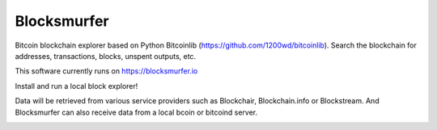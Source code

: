 Blocksmurfer
============

.. image:: https://travis-ci.org/1200wd/blocksmurfer.svg?branch=master
    :target: https://travis-ci.org/1200wd/blocksmurfer
    :alt: Travis
.. image:: https://coveralls.io/repos/github/1200wd/blocksmurfer/badge.svg?branch=master
    :target: https://coveralls.io/github/1200wd/blocksmurfer?branch=master    

Bitcoin blockchain explorer based on Python Bitcoinlib (https://github.com/1200wd/bitcoinlib).
Search the blockchain for addresses, transactions, blocks, unspent outputs, etc.

This software currently runs on https://blocksmurfer.io

Install and run a local block explorer!

Data will be retrieved from various service providers such as Blockchair, Blockchain.info or Blockstream.
And Blocksmurfer can also receive data from a local bcoin or bitcoind server.


.. image:: https://blocksmurfer.io/static/images/blocksmurfer-localhost-transaction.png
    :alt: Run a bitcoin block explorer locally
